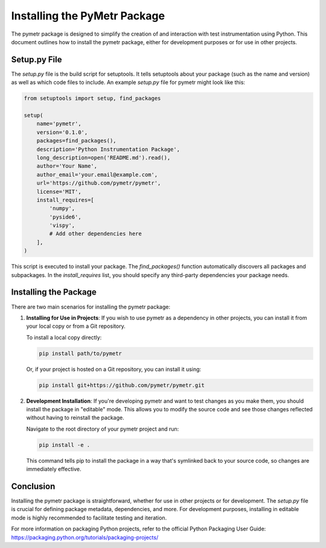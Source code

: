 ====================================
Installing the PyMetr Package
====================================

The pymetr package is designed to simplify the creation of and interaction with test instrumentation using Python. This document outlines how to install the pymetr package, either for development purposes or for use in other projects.

Setup.py File
-------------

The `setup.py` file is the build script for setuptools. It tells setuptools about your package (such as the name and version) as well as which code files to include. An example `setup.py` file for pymetr might look like this:

.. code-block:: python

   from setuptools import setup, find_packages

   setup(
       name='pymetr',
       version='0.1.0',
       packages=find_packages(),
       description='Python Instrumentation Package',
       long_description=open('README.md').read(),
       author='Your Name',
       author_email='your.email@example.com',
       url='https://github.com/pymetr/pymetr',
       license='MIT',
       install_requires=[
           'numpy',
           'pyside6',
           'vispy',
           # Add other dependencies here
       ],
   )

This script is executed to install your package. The `find_packages()` function automatically discovers all packages and subpackages. In the `install_requires` list, you should specify any third-party dependencies your package needs.

Installing the Package
----------------------

There are two main scenarios for installing the pymetr package:

1. **Installing for Use in Projects**: If you wish to use pymetr as a dependency in other projects, you can install it from your local copy or from a Git repository.

   To install a local copy directly:

   .. code-block:: bash

      pip install path/to/pymetr

   Or, if your project is hosted on a Git repository, you can install it using:

   .. code-block:: bash

      pip install git+https://github.com/pymetr/pymetr.git

2. **Development Installation**: If you're developing pymetr and want to test changes as you make them, you should install the package in "editable" mode. This allows you to modify the source code and see those changes reflected without having to reinstall the package.

   Navigate to the root directory of your pymetr project and run:

   .. code-block:: bash

      pip install -e .

   This command tells pip to install the package in a way that's symlinked back to your source code, so changes are immediately effective.

Conclusion
----------

Installing the pymetr package is straightforward, whether for use in other projects or for development. The `setup.py` file is crucial for defining package metadata, dependencies, and more. For development purposes, installing in editable mode is highly recommended to facilitate testing and iteration.

For more information on packaging Python projects, refer to the official Python Packaging User Guide: https://packaging.python.org/tutorials/packaging-projects/

